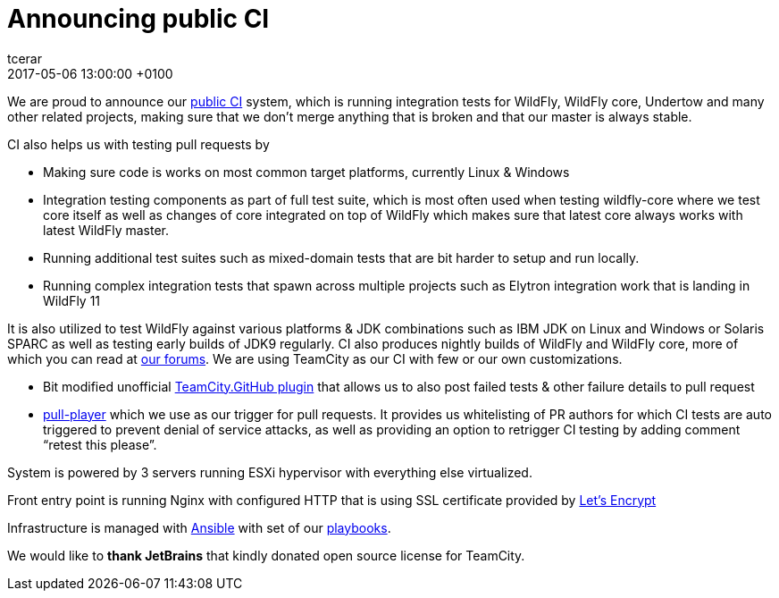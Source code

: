 = Announcing public CI
tcerar
2017-05-06
:revdate: 2017-05-06 13:00:00 +0100
:awestruct-tags: [announcement, continuous-integration]
:awestruct-layout: blog
:source-highlighter: coderay
:awestruct-description: "A set of technical issues, currently under discussion, prevents Jigsaw from fully supporting Java EE, OSGi, or any other system with similar dynamic capabilities. We believe it’s critical that these gaps are addressed, as the existence of multiple incompatible standards would likely fragment the Java ecosystem."
:awestruct-otherimage: missingpieces.jpg

We are proud to announce our https://ci.wildfly.org/[public CI] system, which is running integration tests for WildFly, WildFly core, Undertow and many other related projects, making sure that we don’t merge anything that is broken and that our master is always stable.


CI also helps us with testing pull requests by

* Making sure code is works on most common target platforms, currently Linux & Windows
* Integration testing components as part of full test suite, which is most often used when testing wildfly-core where we test core itself as well as changes of core integrated on top of WildFly which makes sure that latest core always works with latest WildFly master.
* Running additional test suites such as mixed-domain tests that are bit harder to setup and run locally.
* Running complex integration tests that spawn across multiple projects such as Elytron integration work that is landing in WildFly 11

It is also utilized to test WildFly against various platforms & JDK combinations such as IBM JDK on Linux and Windows or Solaris SPARC as well as testing early builds of JDK9 regularly.
CI also produces nightly builds of WildFly and WildFly core, more of which you can read at https://developer.jboss.org/thread/224262[our forums].
We are using TeamCity as our CI with few or our own customizations.

* Bit modified unofficial https://github.com/ctomc/TeamCity.GitHub[TeamCity.GitHub plugin] that allows us to also post failed tests & other failure details to pull request
* https://github.com/ctomc/pull-player/[pull-player] which we use as our trigger for pull requests. It provides us whitelisting of PR authors for which CI tests are auto triggered to prevent denial of service attacks, as well as providing an option to retrigger CI testing by adding comment “retest this please”.

System is powered by 3 servers running ESXi hypervisor with everything else virtualized.

Front entry point is running Nginx with configured HTTP that is using SSL certificate provided by https://letsencrypt.org/[Let’s Encrypt]

Infrastructure is managed with https://github.com/ansible/ansible[Ansible] with set of our https://github.com/ctomc/ansible-playbooks/tree/master/teamcity-agent[playbooks].

We would like to *thank JetBrains* that kindly donated open source license for TeamCity.